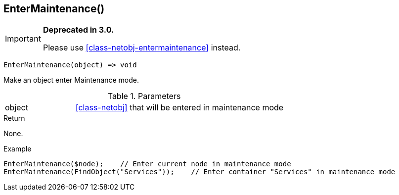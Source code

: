 [.nxsl-function]
[[func-entermaintenance]]
== EnterMaintenance()

****
[IMPORTANT]
====
*Deprecated in 3.0.*

Please use <<class-netobj-entermaintenance>> instead.
====
****

[source,c]
----
EnterMaintenance(object) => void
----

Make an object enter Maintenance mode.

.Parameters
[cols="1,3" grid="none", frame="none"]
|===
|object| <<class-netobj>> that will be entered in maintenance mode
|===

.Return
None.

.Example
[.source]
....
EnterMaintenance($node);    // Enter current node in maintenance mode
EnterMaintenance(FindObject("Services"));    // Enter container "Services" in maintenance mode
....
